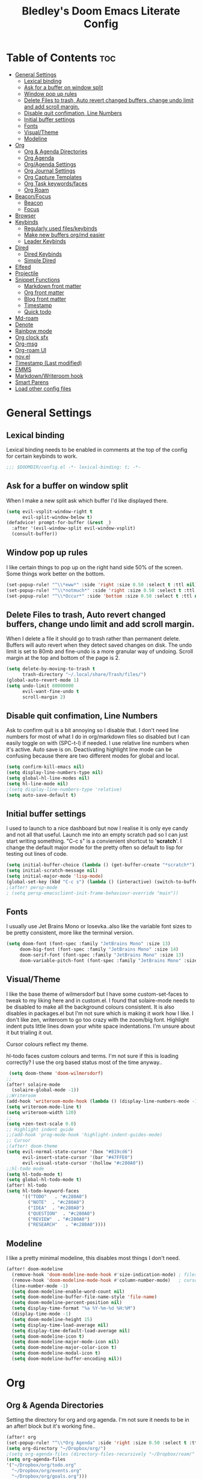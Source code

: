 #+TITLE: Bledley's Doom Emacs Literate Config
#+ID: 2023-07-21-1853
#+PROPERTY: header-args:emacs-lisp
#+OPTIONS: toc:4 num:nil
#+STARTUP: showall

* Table of Contents :toc:
- [[#general-settings][General Settings]]
  - [[#lexical-binding][Lexical binding]]
  - [[#ask-for-a-buffer-on-window-split][Ask for a buffer on window split]]
  - [[#window-pop-up-rules][Window pop up rules]]
  - [[#delete-files-to-trash-auto-revert-changed-buffers-change-undo-limit-and-add-scroll-margin][Delete Files to trash, Auto revert changed buffers, change undo limit and add scroll margin.]]
  - [[#disable-quit-confimation-line-numbers][Disable quit confimation, Line Numbers]]
  - [[#initial-buffer-settings][Initial buffer settings]]
  - [[#fonts][Fonts]]
  - [[#visualtheme][Visual/Theme]]
  - [[#modeline][Modeline]]
- [[#org][Org]]
  - [[#org--agenda-directories][Org & Agenda Directories]]
  - [[#org-agenda][Org Agenda]]
  - [[#orgagenda-settings][Org/Agenda Settings]]
  - [[#org-journal-settings][Org Journal Settings]]
  - [[#org-capture-templates][Org Capture Templates]]
  - [[#org-task-keywordsfaces][Org Task keywords/faces]]
  - [[#org-roam][Org Roam]]
- [[#beaconfocus][Beacon/Focus]]
  - [[#beacon][Beacon]]
  - [[#focus][Focus]]
- [[#browser][Browser]]
- [[#keybinds][Keybinds]]
  - [[#regularly-used-fileskeybinds][Regularly used files/keybinds]]
  - [[#make-new-buffers-orgmd-easier][Make new buffers org/md easier]]
  - [[#leader-keybinds][Leader Keybinds]]
- [[#dired][Dired]]
  - [[#dired-keybinds][Dired Keybinds]]
  - [[#simple-dired][Simple Dired]]
- [[#elfeed][Elfeed]]
- [[#projectile][Projectile]]
- [[#snippet-functions][Snippet Functions]]
  - [[#markdown-front-matter][Markdown front matter]]
  - [[#org-front-matter][Org front matter]]
  - [[#blog-front-matter][Blog front matter]]
  - [[#timestamp][Timestamp]]
  - [[#quick-todo][Quick todo]]
- [[#md-roam][Md-roam]]
- [[#denote][Denote]]
- [[#rainbow-mode][Rainbow mode]]
- [[#org-clock-sfx][Org clock sfx]]
- [[#org-msg][Org-msg]]
- [[#org-roam-ui][Org-roam UI]]
- [[#novel][nov.el]]
- [[#timestamp-last-modified][Timestamp (Last modified)]]
- [[#emms][EMMS]]
- [[#markdownwriteroom-hook][Markdown/Writeroom hook]]
- [[#smart-parens][Smart Parens]]
- [[#load-other-config-files][Load other config files]]

* General Settings
** Lexical binding
Lexical binding needs to be enabled in comments at the top of the config for certain keybinds to work.

#+begin_src emacs-lisp
;;; $DOOMDIR/config.el -*- lexical-binding: t; -*-
#+end_src

** Ask for a buffer on window split
When I make a new split ask which buffer I'd like displayed there.

#+begin_src emacs-lisp
(setq evil-vsplit-window-right t
      evil-split-window-below t)
(defadvice! prompt-for-buffer (&rest _)
  :after '(evil-window-split evil-window-vsplit)
  (consult-buffer))
#+end_src

** Window pop up rules
I like certain things to pop up on the right hand side 50% of the screen. Some things work better on the bottom.

#+begin_src emacs-lisp
(set-popup-rule! "^\\*eww*" :side 'right :size 0.50 :select t :ttl nil)
(set-popup-rule! "^\\*notmuch*" :side 'right :size 0.50 :select t :ttl nil)
(set-popup-rule! "^\\*Occur*" :side 'bottom :size 0.50 :select t :ttl nil)
#+end_src

** Delete Files to trash, Auto revert changed buffers, change undo limit and add scroll margin.
When I delete a file it should go to trash rather than permanent delete.
Buffers will auto revert when they detect saved changes on disk.
The undo limit is set to 80mb and fine-undo is a more granular way of undoing.
Scroll margin at the top and bottom of the page is 2.

#+begin_src emacs-lisp
(setq delete-by-moving-to-trash t
      trash-directory "~/.local/share/Trash/files/")
(global-auto-revert-mode 1)
(setq undo-limit 80000000
      evil-want-fine-undo t
      scroll-margin 2)
#+end_src

** Disable quit confimation, Line Numbers
Ask to confirm quit is a bit annoying so I disable that. I don't need line numbers for most of what I do in org/markdown files so disabled but I can easily toggle on with (SPC-t-l) if needed. I use relative line numbers when it's active. Auto save is on. Deactivating highlight line mode can be confusing because there are two different modes for global and local.

#+begin_src emacs-lisp
(setq confirm-kill-emacs nil)
(setq display-line-numbers-type nil)
(setq global-hl-line-modes nil)
(setq hl-line-mode nil)
;(setq display-line-numbers-type 'relative)
(setq auto-save-default t)
#+end_src

** Initial buffer settings
I used to launch to a nice dashboard but now I realise it is only eye candy and not all that useful. Launch me into an empty scratch pad so I can just start writing something.
"C-c s" is a convienient shortcut to '*scratch*'. I change the default major mode for the pretty often so default to lisp for testing out lines of code.

#+begin_src emacs-lisp
(setq initial-buffer-choice (lambda () (get-buffer-create "*scratch*")))
(setq initial-scratch-message nil)
(setq initial-major-mode 'lisp-mode)
(global-set-key (kbd "C-c s") (lambda () (interactive) (switch-to-buffer "*scratch*")))
;(after! persp-mode
; (setq persp-emacsclient-init-frame-behaviour-override "main"))
#+end_src

** Fonts
I usually use Jet Brains Mono or Iosevka..also like the variable font sizes to be pretty consistent, more like the terminal version.

 #+begin_src emacs-lisp
(setq doom-font (font-spec :family "JetBrains Mono" :size 13)
     doom-big-font (font-spec :family "JetBrains Mono" :size 14)
     doom-serif-font (font-spec :family "JetBrains Mono" :size 13)
     doom-variable-pitch-font (font-spec :family "JetBrains Mono" :size 13))
 #+end_src

** Visual/Theme
I like the base theme of wilmersdorf but I have some custom-set-faces to tweak to my liking here and in custom.el. I found that solaire-mode needs to be disabled to make all the background colours consistent. It is also disables in packages.el but I'm not sure which is making it work how I like. I don't like zen, writeroom to go too crazy with the zoom/big font. Highlight indent puts little lines down your white space indentations. I'm unsure about it but trialing it out.

Cursor colours reflect my theme.

hl-todo faces custom colours and terms. I'm not sure if this is loading correctly? I use the org based status most of the time anyway..

#+begin_src emacs-lisp
 (setq doom-theme 'doom-wilmersdorf)
;;
(after! solaire-mode
  (solaire-global-mode -1))
;;Writeroom
(add-hook 'writeroom-mode-hook (lambda () (display-line-numbers-mode -1)))
(setq writeroom-mode-line t)
(setq writeroom-width 120)
;;
(setq +zen-text-scale 0.0)
;; Highlight indent guide
;;(add-hook 'prog-mode-hook 'highlight-indent-guides-mode)
;; Cursor
;(after! doom-theme
(setq evil-normal-state-cursor '(box "#819cd6")
      evil-insert-state-cursor '(bar "#47FFE0")
      evil-visual-state-cursor '(hollow "#c280A0"))
;;hl-todo mode
(setq hl-todo-mode t)
(setq global-hl-todo-mode t)
(after! hl-todo
(setq hl-todo-keyword-faces
      '(("TODO"   . "#c280A0")
        ("NOTE"  . "#c280A0")
        ("IDEA"  . "#c280A0")
        ("QUESTION"  . "#c280A0")
        ("REVIEW"  . "#c280A0")
        ("RESEARCH"   . "#c280A0"))))
#+end_src

** Modeline
I like a pretty minimal modeline, this disables most things I don't need.

#+begin_src emacs-lisp
(after! doom-modeline
  (remove-hook 'doom-modeline-mode-hook #'size-indication-mode) ; filesize in modeline
  (remove-hook 'doom-modeline-mode-hook #'column-number-mode)   ; cursor column in modeline
  (line-number-mode -1)
  (setq doom-modeline-enable-word-count nil)
  (setq doom-modeline-buffer-file-name-style 'file-name)
  (setq doom-modeline-percent-position nil)
  (setq display-time-format "%a %Y-%m-%d %H:%M")
  (display-time-mode -1)
  (setq doom-modeline-height 15)
  (setq display-time-load-average nil)
  (setq display-time-default-load-average nil)
  (setq doom-modeline-icon t)
  (setq doom-modeline-major-mode-icon nil)
  (setq doom-modeline-major-color-icon t)
  (setq doom-modeline-modal-icon t)
  (setq doom-modeline-buffer-encoding nil))
#+end_src

* Org
** Org & Agenda Directories
Setting the directory for org and org agenda. I'm not sure it needs to be in an after! block but it's working fine..

#+begin_src emacs-lisp
(after! org
(set-popup-rule! "^\\*Org Agenda" :side 'right :size 0.50 :select t :ttl nil)
(setq org-directory "~/Dropbox/org/")
;(setq org-agenda-files (directory-files-recursively "~/Dropbox/roam/" "\\.org$"))
(setq org-agenda-files
'("~/Dropbox/org/todo.org"
  "~/Dropbox/org/events.org"
  "~/Dropbox/org/goals.org")))
#+end_src

** Org Agenda
Custom Agenda views and keybind/function. Simple view I use most of the time shows priority 1, 2, 3 custom tags.

#+begin_src emacs-lisp
;;My agenda custom commands
(defun my/org-agenda-overview ()
  (interactive)
  (org-agenda nil "o"))
;;
;; My agenda custom commands
(defun my/org-agenda-day-view ()
  (interactive)
  (org-agenda nil "d"))
;; ;;
;; ;; map leader a (previously act on?) to my agenda view
;; (map! :leader
;;       :desc "My agenda custom" "d" #'my-agenda-custom-2)
;; Org Agenda Custom Commands
(setq org-agenda-custom-commands
   '(("o" "Overview"
      ((agenda ""
        ((org-agenda-span 'day)
         (org-agenda-overriding-header "Day Overview:")))
       (tags "p1"
                ((org-agenda-skip-function '(org-agenda-skip-entry-if 'todo 'done))
                 (org-agenda-overriding-header "#p1:")))
       (tags "p2"
                ((org-agenda-skip-function '(org-agenda-skip-entry-if 'todo 'done))
                 (org-agenda-overriding-header "#p2:")))
       (tags "p3"
                ((org-agenda-skip-function '(org-agenda-skip-entry-if 'todo 'done))
                 (org-agenda-overriding-header "#p3:")))
 ;      (todo "ACTIVE"
 ;            ((org-agenda-overriding-header "Active:")))
 ;     (todo "WAITING"
 ;           ((org-agenda-overriding-header "Waiting:")))
        (tags "p4"
             ((org-agenda-skip-function '(org-agenda-skip-entry-if 'todo 'done))
              (org-agenda-overriding-header "#p4"))))
      )
   ("d" "Day View"
         ((agenda ""
                  ((org-agenda-span '1)))
))))
#+end_src

** Org/Agenda Settings
Other agenda settings. Can't get time grid to work, would really like that...

#+begin_src emacs-lisp
(after! org
  (setq org-agenda-block-separator ?┈
        org-agenda-use-time-grid nil
                                        ;'((daily today require-timed)
                                        ;(800 1000 1200 1400 1600 1800 2000)
                                        ;" ┈┈┈┈ " "┈┈┈┈┈┈┈┈┈┈┈┈┈")
        org-agenda-current-time-string
        "! now ┈┈┈┈┈┈┈┈┈┈┈┈┈┈┈┈┈┈┈┈┈┈┈┈┈┈")
  ;;
  (setq org-attach-id-dir "~/Dropbox/org/assets/")
  (setq org-highlight-sparse-tree-matches nil)
  (setq org-startup-folded t)
  (setq org-log-done 'time)
  (setq org-clock-into-drawer t)
  (setq org-deadline-warning-days 0)
  (setq org-agenda-span 5
        org-agenda-start-day "today")
  (setq org-refile-targets (quote (("~/Dropbox/org/todo.org" :maxlevel . 4)
                                   ("~/Dropbox/org/archive.org" :maxlevel . 4)
                                   ("~/Dropbox/org/goals.org" :maxlevel . 4)
                                   ("~/Dropbox/org/reading.org" :maxlevel . 4)
                                   ("~/Dropbox/org/events.org" :maxlevel . 4)
                                   ("~/Dropbox/org/someday.org" :level . 4)))))
(after! org
  (setq org-tag-alist-for-agenda
        '(
             ("@NA")
             ("@on")
             ("@off")
             ("@email")
             ("@sba")
             ("@art")
             ("@email")
             ("@errands")
             ("@health")
             ("@reading")
             ("@research")
             ("@sys")
             ("@watch")
             ("@writing")
             ("p1")
             ("p2")
             ("p3")
             ("p4")
               ))
  (setq org-tag-alist
        '(
             ("Budding")
             ("Evergreen")
             ("Literature")
             ("Fleeting")
             ("Seedling")
             ("NA")
             ("sba")
             ("art")
             ("blog")
             ("draft")
             ("emacs")
             ("email")
             ("expenses")
             ("film")
             ("football")
             ("health")
             ("reading")
             ("refile")
             ("research")
             ("sys")
             ("log")
             ("question")
             ("watch")
             ("writing")
             ("p1")
             ("p2")
             ("p3")
             ("p4")
               ))
        (setq! org-agenda-use-tag-inheritance t
               org-ellipsis " ▾ "
               org-hide-leading-stars t
               org-priority-highest '?A
               org-priority-lowest '?D
               org-default-priority '?C
               org-priority-faces '((?A :foreground "#989DAF")
                                    (?B :foreground "#8C92A6")
                                    (?C :foreground "#80869c")
                                    (?D :foreground "#757C94"))))
  ;;
  (add-hook! 'org-mode-hook 'org-fancy-priorities-mode)
  (add-hook! 'org-agenda-mode-hook 'org-fancy-priorities-mode)
  ;;
  (after! org-fancy-priorities
    (setq!
     org-fancy-priorities-list
     '("[A]" "[B]" "[C]" "[D]")
     ))
  ;; Place tags close to the right-hand side of the window - is this working?
  (add-hook 'org-finalize-agenda-hook 'place-agenda-tags)
  (defun place-agenda-tags ()
    "Put the agenda tags by the right border of the agenda window."
    (setq org-agenda-tags-column (- 4 (window-width)))
    (org-agenda-align-tags))
  ;;
;   (require 'org-habit)
;   (setq org-habit-following-days 7)
;   (setq org-habit-preceding-days 30)
;   (setq org-habit-show-habits t)
#+end_src

** Org Journal Settings
Journal settings a little bit mingled up with agenda stuff, I may rearrange this..

#+begin_src emacs-lisp
(after! org
(setq!
      org-journal-time-prefix ""
      org-journal-date-prefix ""
      org-journal-time-format "%H:%M"
      org-journal-date-format "%Y%m%d"
      org-journal-file-format "%Y%m%d.org"
      org-journal-dir "~/Dropbox/org/journals/"
      org-superstar-headline-bullets-list '("◉" "○" "○" "○" "○" "○" "○")
      org-hide-emphasis-markers t
      org-agenda-start-with-log-mode t
      org-log-into-drawer t
      org-log-done t
      org-agenda-max-todos 10))
;;
(defun org-journal-find-location ()
  ;; Open today's journal, but specify a non-nil prefix argument in order to
  ;; inhibit inserting the heading; org-capture will insert the heading.
  (org-journal-new-entry t)
  (unless (eq org-journal-file-type 'daily)
    (org-narrow-to-subtree))
    (goto-char (point-max)))
;;
#+end_src

** Org Capture Templates
Quick capture templates are triggered with (SPC-n-n) and then the below prefix

#+begin_src emacs-lisp
(after! org
  (setq! org-capture-templates
         '(("i" "Todo" entry (file+olp "~/Dropbox/org/todo.org" "INBOX")
            "** TODO %?")
            ;; ("j" "Journal entry" plain (function org-journal-find-location)
            ;;  "%(format-time-string org-journal-time-format) %?" :empty-lines 1 :jump-to-captured t)
            ;; ("n" "Note (with Denote)" plain
            ;;      (file denote-last-path)
            ;;      #'denote-org-capture
            ;;      :no-save t
            ;;      :immediate-finish nil
            ;;      :kill-buffer t
            ;;      :jump-to-captured t)
           ;; ("j" "Log" entry (file+datetree "~/Dropbox/vault/log.org")
           ;;  "* %(format-time-string org-journal-time-format) %?")
           ;; ("j" "Log" plain (file "~/Dropbox/vault/0-Fleeting-Notes/log.md")
           ;;  "%?")
           ("x" "Socials" entry (file+olp "~/Dropbox/socials.org" "Drafts")
            "** %?")
           ("y" "Someday" entry (file+olp "~/Dropbox/org/todo.org" "SOMEDAY/MAYBE")
            "** SOMEDAY %?")
           ;; ("t" "Text at point" entry (file+datetree "~/Dropbox/vault/Journals/log.org")
           ;;  "* %(format-time-string org-journal-time-format) %? %a")
           ("m" "Mail ")
           ("mf" "Follow Up" entry (file+olp "~/Dropbox/org/todo.org" "INBOX")
          "** TODO Follow up with %:fromname on %a\nSCHEDULED:%t\n\n%i")
           ("mr" "Read Later" entry (file+olp "~/Dropbox/org/todo.org" "INBOX")
          "** TODO %:subject\nSCHEDULED:%t\n%a\n\n%i")
           ("e" "Event" entry (file+olp "~/Dropbox/org/events.org" "2023")
            "*** EVENT %?%^{SCHEDULED}p" :empty-lines 1)
           ("r" "Reading List" plain (file+olp "~/Dropbox/org/reading.org" "INBOX")
            "** TODO %?\nCREATED:%U" :empty-lines 1)
           ("w" "Weekly Review" plain (file buffer-name)
            (file "~/Dropbox/4-Resources/Templates/tpl-weekly-review.txt") :empty-lines 1))))
#+end_src

** Org Task keywords/faces
Todo, task status names, colours and style.

#+begin_src emacs-lisp
(after! org
(setq! org-todo-keywords
      '((sequence
         "TODO(t)"
         "ACTIVE(a)"
         "NEXT(n)"
         "GOAL(g)"
         "PROJECT(p)"
         "EVENT(e)"
         "SOMEDAY(s)"
         "WAITING(w)"
         "|"
         "DONE(d)"
         "CANCELLED(c)" ))))
(setq! org-todo-keyword-faces
      '(("TODO" :foreground "#C280a0" :weight bold)
       ("ACTIVE" :foreground "#66FFD6" :weight bold)
       ("NEXT" :foreground "#FFFBB8" :weight bold)
       ("SOMEDAY" :foreground "#AAAAE1" :weight bold)
       ("WAITING" :foreground "#AAAAE1" :weight bold)
       ("GOAL" :foreground "#65DDA3" :weight bold)
       ("PROJECT" :foreground "#8C8DFF" :weight bold)
       ("EVENT" :foreground "#5099DA" :weight bold)
       ("DONE" :foreground "#2FF9D1" :weight bold)
       ("CANCELLED" :foreground "#80869c" :weight bold)))
(after! org
(setq! org-tag-faces
   '(("p1" :foreground "#E16161")
     ("p2" :foreground "#E59B5D")
     ("p3" :foreground "#FFFBB8")
     ("p4" :foreground "#5099DA"))))
#+end_src

** Org Roam
(I've deactivated org-roam currently. It was working fine though..)

Org roam and dailies directory and capture templates for daily note. Capture templates for both org and markdown files in Org Roam Md-roam see > [[https://github.com/nobiot/md-roam][Md-roam by nobiot]]
[[https://github.com/org-roam/org-roam]]
#+begin_src emacs-lisp
;; Org-roam
;;(after! org
;;(setq org-roam-directory "~/Dropbox/vault/")
;;(setq org-roam-file-extensions '("org" "md")) ; enable Org-roam for a markdown extension
;;(setq org-roam-completion-everywhere t)
;;(setq org-roam-database-autosync-mode t)?? TODO Research this line before activating
;;(setq org-roam-capture-templates ; theres something wrong with either this or the capture template below causing an error
;;   '(("o" "Node.org" plain
;;      "%?"
;;      :if-new (file+head "${slug}.org" "
;;#+TITLE: ${TITLE}\n#+ID: %<%Y-%m-%d-%H%M>\n#+FILETAGS: \n#+LAST_MOD:\n"))))
;;(setq org-roam-dailies-capture-templates
;;    '(("d" "Daily Note" entry "* %<%I:%M %p>: %?"
;;       :if-new (file+head "%<%Y-%m-%d>.org" "#+TITLE: %<%Y-%m-%d>\n#+ID: %<%Y-%m-%d-%H%M>\n#+FILETAGS: :fleeting:dailynote:\n#+LAST_MOD:\n---\n* %<%Y-%m-%d>\n"))))
;;
;;(setq org-roam-dailies-directory "~/Dropbox/vault/journal/"))
;;
#+end_src

* Beacon/Focus
** Beacon
Flashy cursor on window switch.

#+begin_src emacs-lisp
;; Beacon global minor mode
(use-package! beacon) ;; Beacon
(after! beacon (beacon-mode 1))
;;
#+end_src

** Focus
Greys out out of focus text in writing mode.

#+begin_src emacs-lisp
;; Focus ;; TODO Test I don't know if this should be here without any settings..
(use-package! focus)
;;
#+end_src

* Browser
Load links in Qutebrowser by default.

 #+begin_src emacs-lisp
;; Set browser
(setq browse-url-browser-function 'browse-url-generic
      browse-url-generic-program "qutebrowser")
;;(setq browse-url-browser-function 'eww-browse-url)
 #+end_src

* Keybinds
** Regularly used files/keybinds
The zz/function is stolen from [[https://zzamboni.org/post/my-doom-emacs-configuration-with-commentary/][zzamboni.org]] "Note that this requires lexical binding to be enabled (see top of page) so that the lambda creates a closure, otherwise the keybindings don’t work."

#+begin_src emacs-lisp
;; Keyboard shortcuts for regularly used files
(defun zz/add-file-keybinding (key file &optional desc)
  (let ((key key)
        (file file)
        (desc desc))
    (map! :desc (or desc file)
          key
          (lambda () (interactive) (find-file file)))))
(zz/add-file-keybinding "C-c t" "~/Dropbox/org/todo.org" "todo.org")
(zz/add-file-keybinding "C-c e" "~/Dropbox/org/events.org" "events.org")
(zz/add-file-keybinding "C-c g" "~/Dropbox/org/goals.org" "goals.org")
(zz/add-file-keybinding "C-c r" "~/Dropbox/org/reading.org" "reading.org")
;; (zz/add-file-keybinding "C-c j" "~/Dropbox/vault/0-Fleeting-Notes/log.md" "log.md")
;; (zz/add-file-keybinding "C-c q" "~/Dropbox/vault/QuickNote.md" "QuickNote.md")
(zz/add-file-keybinding "C-c x" "~/Dropbox/org/socials.org" "socials.org")
;;
(global-set-key (kbd "C-c w") 'count-words)
(global-set-key (kbd "C-c n") 'denote)
;; (global-set-key (kbd "C-c j") 'org-journal-open-current-journal-file)
(global-set-key (kbd "<f12>") 'writeroom-mode)
(global-set-key (kbd "<f11>") 'focus-mode)
(define-key global-map "\C-ca" 'org-agenda)
(global-set-key (kbd "C-c b") 'elfeed-show-visit-gui)
(define-key global-map (kbd "C-c l") #'elfeed)
(define-key global-map (kbd "C-c c") #'org-capture)
(define-key global-map (kbd "C-c f") #'flyspell-mode)
(define-key global-map (kbd "C-c m") #'notmuch-search)
(define-key global-map (kbd "C-c i") #'now)
;; avy search char in the open windows is kinda like qutebrowsers follow mode
(setq avy-all-windows t)
(map! :leader
      :prefix "j"
      :desc "avy-goto-char-timer" "j" #'avy-goto-char-timer)
#+end_src

** Make new buffers org/md easier
Make a new org and md buffer easier. Stolen from and thanks to [[https://tecosaur.github.io/emacs-config/config.html#pdf][tecosaur.github.io]]

#+begin_src emacs-lisp
(evil-define-command +evil-buffer-org-new (count file)
  "Creates a new ORG buffer replacing the current window, optionally
   editing a certain FILE"
  :repeat nil
  (interactive "P<f>")
  (if file
      (evil-edit file)
    (let ((buffer (generate-new-buffer "*new org*")))
      (set-window-buffer nil buffer)
      (with-current-buffer buffer
        (org-mode)
        (setq-local doom-real-buffer-p t)))))
(map! :leader
      (:prefix "n"
       :desc "New empty Org buffer" "O" #'+evil-buffer-org-new))
;;
;; Make a new md buffer easy
(evil-define-command +evil-buffer-md-new (count file)
  "Creates a new markdown buffer replacing the current window, optionally
   editing a certain FILE"
  :repeat nil
  (interactive "P<f>")
  (if file
      (evil-edit file)
    (let ((buffer (generate-new-buffer "*new md*")))
      (set-window-buffer nil buffer)
      (with-current-buffer buffer
        (markdown-mode)
        (setq-local doom-real-buffer-p t)))))
;;
(map! :leader
      (:prefix "n"
       :desc "New empty md buffer" "M" #'+evil-buffer-md-new))
;;
#+end_src

** Leader Keybinds
Take me to your leader. Convienient keybinds I use a lot.

#+begin_src emacs-lisp
;(map! :leader
;      (:prefix "n"
;               :desc "Go to today's Daily Note" "d" #'org-roam-dailies-goto-today))
;;
;(map! :leader
;      (:prefix "n"
;               :desc "Go to yesterday's Daily Note" "D" #'org-roam-dailies-goto-yesterday))
;;
;; Remap space, space to switch to buffer instead of local files
(map! :leader
      :desc "Switch to buffer"
      "SPC" 'switch-to-buffer)
;;
;; Easier key for terminal popup
(map! :leader
      :desc "Vterm toggle"
      "v" '+vterm/toggle)
;; Easier key for terminal full window
(map! :leader
      :desc "Vterm here"
      "V" '+vterm/here)
;; Writeroom increase text width
(map! :leader
      :desc "Writeroom increase width"
      "=" 'writeroom-increase-width)
;; Writeroom decrease text width
(map! :leader
      :desc "Writeroom increase width"
      "-" 'writeroom-decrease-width)
;; Consult find file
(map! :leader
      :desc "consult-find file"
      "/" 'consult-find)
;; Writeroom mde
(map! :leader
      :desc "writeroom-mode"
      "z" 'writeroom-mode)
;; Writeroom mde
(map! :leader
      :desc "rgrep"
      "r" 'rgrep)
;; Dired alternaive
(map! :leader
      :desc "Dired"
      "d" 'dired)
;; Quick org-tags-sparse-tags
(map! :leader
      (:prefix ("o" . "org-tags-sparse-tree")
                :desc "org-tags-sparse-tree" "s" #'org-tags-sparse-tree))
;; Comment lines
(map! :leader
      :desc "Comment or uncomment lines" "#" #'comment-line)
;; Evil write all buffers
(map! :leader
      (:prefix ("w" . "Write all buffers")
               :desc "Write all buffers" "a" 'evil-write-all))
#+end_src

* Dired
** Dired Keybinds
#+begin_src emacs-lisp
(after! dired
(evil-define-key 'normal dired-mode-map
  (kbd "M-RET") 'dired-display-file
  (kbd "h") 'dired-up-directory
  (kbd "l") 'dired-find-file ; use dired-find-file instead of dired-open.
  (kbd "m") 'dired-mark
  (kbd "t") 'dired-toggle-marks
  (kbd "u") 'dired-unmark
  (kbd "U") 'dired-unmark-all-marks
  (kbd "y") 'dired-do-copy
  (kbd "c") 'dired-create-empty-file
  (kbd "D") 'dired-do-delete
  (kbd "J") 'dired-goto-file
  (kbd "M") 'dired-do-chmod
  (kbd "R") 'dired-do-rename
  (kbd "T") 'dired-do-touch
  (kbd "Y") 'dired-copy-filename-as-kill ; copies filename to kill ring.
  (kbd "Z") 'dired-do-compress
  (kbd "C") 'dired-create-directory
  (kbd "-") 'dired-do-kill-lines
  (kbd "n") 'evil-search-next
  (kbd "N") 'evil-search-previous
  (kbd "q") 'kill-this-buffer
  ))
#+end_src

** Simple Dired
I don't always need to see all the info columns. So have this here for convienience. On Mobile I prefer the minimal look a bit like Ranger. I have 'all the icons' package working here too for folder/filetype icons in the GUI.

#+begin_src emacs-lisp
;(defun my-dired-mode-setup ()
;  "to be run as hook for `dired-mode'."
;  (dired-hide-details-mode 1))
;(add-hook 'dired-mode-hook 'my-dired-mode-setup)
#+end_src

* Elfeed
Elfeed settings

#+begin_src emacs-lisp
(require 'elfeed-org)
(after! elfeed
(elfeed-org)
(setq elfeed-search-filter "@1-day-ago +unread"
      elfeed-search-title-min-width 80
      elfeed-show-entry-switch #'pop-to-buffer
      shr-max-image-proportion 0.6)
(add-hook! 'elfeed-show-mode-hook (hide-mode-line-mode 1))
(add-hook! 'elfeed-search-update-hook #'hide-mode-line-mode)
 (defadvice! +rss-elfeed-wrap-h-nicer ()
    "Enhances an elfeed entry's readability by wrapping it to a width of
`fill-column' and centering it with `visual-fill-column-mode'."
    :override #'+rss-elfeed-wrap-h
    (setq-local truncate-lines nil
                shr-width 120
        ;        visual-fill-column-center-text t
                default-text-properties '(line-height 1.1))
    (let ((inhibit-read-only t)
          (inhibit-modification-hooks t))
 ;     (visual-fill-column-mode)
      (set-buffer-modified-p nil)))     )
;; browse article in gui browser instead of eww
(defun elfeed-show-visit-gui ()
  "Wrapper for elfeed-show-visit to use gui browser instead of eww"
  (interactive)
  (let ((browse-url-generic-program "xdg-open"))
    (elfeed-show-visit t)))
;; Note: The customize interface is also supported.
(setq rmh-elfeed-org-files (list "~/Dropbox/org/elfeed.org"))
(add-hook! 'elfeed-search-mode-hook #'elfeed-update)
(after! elfeed-search
  (set-evil-initial-state! 'elfeed-search-mode 'normal))
(after! elfeed-show-mode
  (set-evil-initial-state! 'elfeed-show-mode   'normal))
;;
(after! evil-snipe
  (push 'elfeed-show-mode   evil-snipe-disabled-modes)
  (push 'elfeed-search-mode evil-snipe-disabled-modes))
;;
;; Tecosaur keybinds modified
(map! :map elfeed-search-mode-map
      :after elfeed-search
      [remap kill-this-buffer] "q"
      [remap kill-buffer] "q"
      :n doom-leader-key nil
      :n "c" #'+rss/quit
      :n "e" #'elfeed-update
      :n "z" #'elfeed-search-untag-all-unread
      :n "u" #'elfeed-search-tag-all-unread
      :n "s" #'elfeed-search-live-filter
      :n "x" #'elfeed-search-show-entry
      :n "p" #'elfeed-show-pdf
      :n "+" #'elfeed-search-tag-all
      :n "-" #'elfeed-search-untag-all
      :n "S" #'elfeed-search-set-filter
      :n "b" #'elfeed-search-browse-url
      :n "y" #'elfeed-search-yank)
(map! :map elfeed-show-mode-map
      :after elfeed-show
      [remap kill-this-buffer] "q"
      [remap kill-buffer] "q"
      :n doom-leader-key nil
      :nm "c" #'+rss/delete-pane
      :nm "o" #'ace-link-elfeed
      :nm "RET" #'org-ref-elfeed-add
      :nm "n" #'elfeed-show-next
      :nm "N" #'elfeed-show-prev
      :nm "p" #'elfeed-show-pdf
      :nm "+" #'elfeed-show-tag
      :nm "-" #'elfeed-show-untag
      :nm "s" #'elfeed-show-new-live-search
      :nm "y" #'elfeed-show-yank)
;;
(evil-define-key 'normal elfeed-show-mode-map
  (kbd "J") 'elfeed-goodies/split-show-next
  (kbd "K") 'elfeed-goodies/split-show-prev)
(evil-define-key 'normal elfeed-search-mode-map
  (kbd "J") 'elfeed-goodies/split-show-next
  (kbd "K") 'elfeed-goodies/split-show-prev)
#+end_src

* Projectile
Directories that show as projects in projectile. I don't really like this feature. A bit annoying to get trapped in things Emacs thinks are projects..

 #+begin_src emacs-lisp
;(setq projectile-project-search-path '("~/dotfiles/" "~/Dropbox/vault" "~/Dropbox/roam/" "~/sba/"))
(setq projectile-project-search-path '("/tmp/noproject"))
 #+end_src

* Snippet Functions
Some useful snippet functions, I also use yasnippet for this but I like it to be here too..

** Markdown front matter
#+begin_src emacs-lisp
(defun my-md-front-matter ()
 (interactive)
 (insert "ID: %<%Y%m%d%H%M>\n")
 )
#+end_src

** Org front matter
#+begin_src emacs-lisp
(defun my-org-front-matter ()
 (interactive)
 (insert "#+TITLE:\n#+ID: \n#+FILETAGS: \n#+OPTIONS: num:nil toc:nil author:nil\n#+STARTUP: showall")
 )
#+end_src

** Blog front matter
#+begin_src emacs-lisp
(defun my-website-front-matter ()
 (interactive)
 (insert "---
layout: post
title: ""
date: 2023-00-00 00:00:00
categories:
---")
 )
;;
#+end_src

** Timestamp
Press this all the time for journal entries. Convienient keybind is above. (C-c i)

#+begin_src emacs-lisp
;; Timestamp
(defun now ()
 (interactive)
 (insert (format-time-string "**** %H:%M" )
 ))
;;
#+end_src

** Quick todo
A quick way to get a todo into my daily log with appropriate level heading. I use M-x to call it.
#+begin_src emacs-lisp
(defun td ()
  (interactive)
  (insert "** TODO "
  ))
#+end_src

* Md-roam
Makes roam's features also consider Markdown files as part of the database. (Disabled currently)
[[https://github.com/nobiot/md-roam]]
#+begin_src emacs-lisp
;       (use-package! md-roam
;  :after org-roam
;  :config
;  (set-company-backend! 'markdown-mode 'company-capf)
;  (setq org-roam-file-extensions '("org" "md"))
;  (md-roam-mode 1)
;  (org-roam-db-autosync-mode 1)
;  (add-to-list 'org-roam-capture-templates
;               '("m" "Node.md" plain "" :target
;                 (file+head "${slug}.md"
;                            "---\ntitle: ${title}\nid: %<%Y-%m-%d-%H%M>\ntags: \n---\n")
;                 :unnarrowed t))
;  )
#+end_src

* Denote
I'm still only scratching the surface of this package really. I primarily just use it for generating quick fleeting notes to a chosen directory right now.
#+begin_src emacs-lisp
;; Make Elisp files in that directory available to the user.
(add-to-list 'load-path "~/.emacs.d/manual-packages/denote")

;; Configuration
(require 'denote)

;; Remember to check the doc strings of those variables.
(setq denote-directory (expand-file-name "~/Dropbox/vault/"))
(setq denote-known-keywords '(""))
(setq denote-infer-keywords nil)
(setq denote-sort-keywords t)
(setq denote-file-type "markdown-yaml") ; Org is the default, set others here
(setq denote-prompts '(nil))
(setq denote-excluded-directories-regexp nil)
(setq denote-excluded-keywords-regexp nil)

;; Pick dates, where relevant, with Org's advanced interface:
(setq denote-date-prompt-use-org-read-date t)


;; Read this manual for how to specify `denote-templates'.  We do not
;; include an example here to avoid potential confusion.
(setq denote-id-format "%Y%m%d%H%M")
(setq denote-date-format "%Y%m%d%H%M") ; read doc string
;test
(setq denote-yaml-front-matter
  "ID: %2$s
#Fleeting\n")
;
(setq denote-org-front-matter
"#+TITLE: %s
#+ID: %s
#+FILETAGS: %s
\n")
;; If you use Markdown or plain text files (Org renders links as buttons
;; right away)
(add-hook 'find-file-hook #'denote-link-buttonize-buffer)

;; We use different ways to specify a path for demo purposes.
(setq denote-dired-directories
      (list denote-directory
            (thread-last denote-directory (expand-file-name "attachments"))
            (expand-file-name "~/Documents/books")))

;; Generic (great if you rename files Denote-style in lots of places):
;; (add-hook 'dired-mode-hook #'denote-dired-mode)
;;
;; OR if only want it in `denote-dired-directories':
(add-hook 'dired-mode-hook #'denote-dired-mode-in-directories)
#+end_src
* Rainbow mode
Show me colour hex codes everywhere please..
#+begin_src emacs-lisp
(add-hook! org-mode 'rainbow-mode)
(add-hook! prog-mode 'rainbow-mode)
#+end_src

* Org clock sfx
Sound effect on completion of a timed session.
#+begin_src emacs-lisp
(setq org-clock-sound "~/sfx/advance_ding.wav")
(add-hook 'org-timer-done-hook 'org-clock-out)
;
#+end_src

* Org-msg
By default the accent colour for headers etc. in org-msg emails are red. This changes that to a green.
#+begin_src emacs-lisp
(setq +org-msg-accent-color "#80C2A2")
#+end_src

* Org-roam UI
Very pretty way to view your roam database. Useful for interlinking notes and ideas. (Disabled for now - not using org-roam currently)
[[https://github.com/org-roam/org-roam-ui]]
#+begin_src emacs-lisp
;(use-package! websocket
;    :after org-roam)
;
;(use-package! org-roam-ui
;    :after org-roam ;; or :after org
;;         normally we'd recommend hooking orui after org-roam, but since org-roam does not have
;;         a hookable mode anymore, you're advised to pick something yourself
;;         if you don't care about startup time, use
;;  :hook (after-init . org-roam-ui-mode)
;    :config
;    (setq org-roam-ui-sync-theme t
;          org-roam-ui-follow t
;          org-roam-ui-update-on-save t
;          org-roam-ui-open-on-start nil))
#+end_src

* nov.el
For reading epubs
#+begin_src emacs-lisp
(use-package! nov
  :mode ("\\.epub\\'" . nov-mode)
  :config
  (map! :map nov-mode-map
        :n "RET" #'nov-scroll-up)

  (defun doom-modeline-segment--nov-info ()
    (concat
     " "
     (propertize
      (cdr (assoc 'creator nov-metadata))
      'face 'doom-modeline-project-parent-dir)
     " "
     (cdr (assoc 'title nov-metadata))
     " "
     (propertize
      (format "%d/%d"
              (1+ nov-documents-index)
              (length nov-documents))
      'face 'doom-modeline-info)))

  (advice-add 'nov-render-title :override #'ignore)

  (defun +nov-mode-setup ()
    "Tweak nov-mode to our liking."
    (face-remap-add-relative 'variable-pitch
                             :family "JetBrains Mono"
                             :height 1.1
                             :width 'semi-expanded)
    (face-remap-add-relative 'default :height 1.1)
    (setq-local line-spacing 0.2
                next-screen-context-lines 4
                shr-use-colors nil)
     (require 'visual-fill-column nil t)
     (setq-local visual-fill-column-center-text t)
    ;;             visual-fill-column-width 120
    ;;             nov-text-width 120)
    ;; (visual-fill-column-mode 1)
    ;; Re-render with new display settings
    (nov-render-document)
    ;; Look up words with the dictionary.
    (add-to-list '+lookup-definition-functions #'+lookup/dictionary-definition)
    ;; Customise the mode-line to make it more minimal and relevant.
    (setq-local
     mode-line-format
     `((:eval
        (doom-modeline-segment--workspace-name))
       (:eval
        (doom-modeline-segment--window-number))
       (:eval
        (doom-modeline-segment--nov-info))
       ,(propertize
         " %P "
         'face 'doom-modeline-buffer-minor-mode)
       ,(propertize
         " "
         'face (if (doom-modeline--active) 'mode-line 'mode-line-inactive)
         'display `((space
                     :align-to
                     (- (+ right right-fringe right-margin)
                        ,(* (let ((width (doom-modeline--font-width)))
                              (or (and (= width 1) 1)
                                  (/ width (frame-char-width) 1.0)))
                            (string-width
                             (format-mode-line (cons "" '(:eval (doom-modeline-segment--major-mode))))))))))
       (:eval (doom-modeline-segment--major-mode)))))

  (add-hook 'nov-mode-hook #'+nov-mode-setup))
#+end_src
* Timestamp (Last modified)
I have this availible as an option but don't find it as useful as I thought I would..
#+begin_src emacs-lisp
(after! org
  (setq time-stamp-active t
    time-stamp-start "#\\+LAST_MOD:[ \t]*"
    time-stamp-end "$"
    time-stamp-format "\[%Y-%m-%d %02H:%02M\]")
(add-hook 'before-save-hook 'time-stamp))
#+end_src
* EMMS
For playing music or video files with mpv.
#+BEGIN_SRC emacs-lisp
(emms-all)
(emms-default-players)
(emms-playing-time-mode 1)
(setq emms-source-file-default-directory "~/Music/"
      emms-playlist-buffer-name "*Music*"
      emms-info-asynchronously t
      emms-mode-line-icon-color "grey"
      emms-source-file-directory-tree-function 'emms-source-file-directory-tree-find)
(map! :leader
      (:prefix ("e" . "EMMS audio player")
       :desc "Go to Emms playlist"      "l" #'emms-playlist-mode-go
       :desc "Add to playlist (Dired)"  "a" #'emms-add-dired
       :desc "Emms modeline toggle"     "t" #'emms-mode-line-toggle
       :desc "Emms pause track"         "x" #'emms-pause
       :desc "Emms stop track"          "s" #'emms-stop
       :desc "Emms play previous track" "p" #'emms-previous
       :desc "Emms play next track"     "n" #'emms-next))
#+END_SRC
* Markdown/Writeroom hook
When a markdown file is opened it automatically centres with writeroom mode.
#+begin_src emacs-lisp
(add-hook 'markdown-mode-hook 'writeroom-mode)
;; (add-hook 'markdown-mode-hook (lambda ()
;;                             (setq buffer-face-mode-face '(:family "Alegreya :size 18"))
;;                             (buffer-face-mode)))
#+end_src
* Smart Parens
Disable automatically closing open parenthesis, brackets, markup etc.
#+begin_src emacs-lisp
(remove-hook 'doom-first-buffer-hook #'smartparens-global-mode)
#+end_src
* Load other config files
Private email setup etc.
#+begin_src emacs-lisp
;; Load other config files
(load! "+private")
#+end_src
